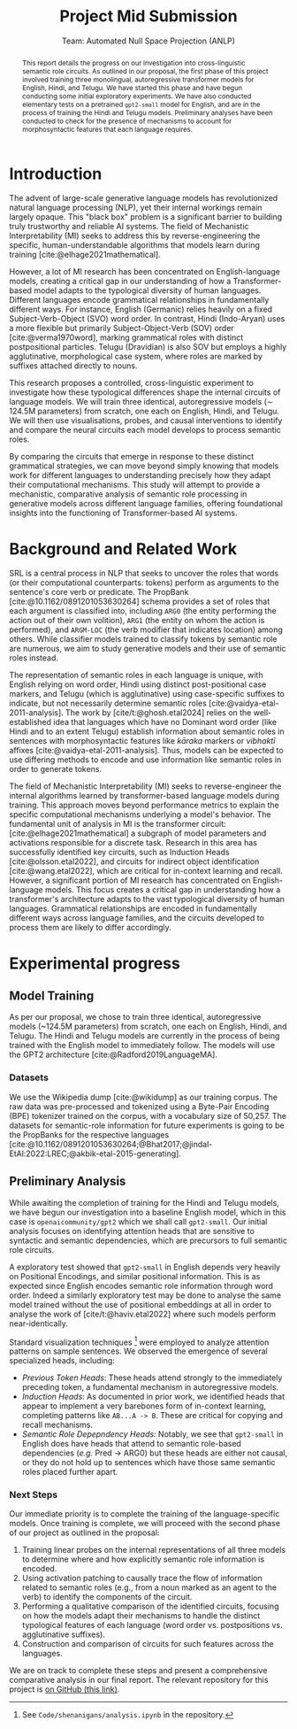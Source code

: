 #+title: Project Mid Submission
 #+subtitle: Team: Automated Null Space Projection (ANLP)
 #+latex_header: \author{Druhan Rajiv Shah \\ IIIT Hyderabad \And Sidharth K \\ IIIT Hyderabad \And Anshul Krishnadas Bhagwat \\ IIIT Hyderabad}

#+options: toc:nil num:nil 

#+latex_header: \usepackage{acl}

#+bibliography: ./custom.bib
#+cite_export: natbib apa


#+begin_abstract
This report details the progress on our investigation into cross-linguistic semantic role circuits. As outlined in our proposal, the first phase of this project involved training three monolingual, autoregressive transformer models for English, Hindi, and Telugu. We have started this phase and have begun conducting some initial exploratory experiments. We have also conducted elementary tests on a pretrained =gpt2-small= model for English, and are in the process of training the Hindi and Telugu models. Preliminary analyses have been conducted to check for the presence of mechanisms to account for morphosyntactic features that each language requires.
#+end_abstract


* Introduction

The advent of large-scale generative language models has revolutionized natural language processing (NLP), yet their internal workings remain largely opaque. This "black box" problem is a significant barrier to building truly trustworthy and reliable AI systems. The field of Mechanistic Interpretability (MI) seeks to address this by reverse-engineering the specific, human-understandable algorithms that models learn during training [cite:@elhage2021mathematical].

However, a lot of MI research has been concentrated on English-language models, creating a critical gap in our understanding of how a Transformer-based model adapts to the typological diversity of human languages. Different languages encode grammatical relationships in fundamentally different ways. For instance, English (Germanic) relies heavily on a fixed Subject-Verb-Object (SVO) word order. In contrast, Hindi (Indo-Aryan) uses a more flexible but primarily Subject-Object-Verb (SOV) order [cite:@verma1970word], marking grammatical roles with distinct postpositional particles. Telugu (Dravidian) is also SOV but employs a highly agglutinative, morphological case system, where roles are marked by suffixes attached directly to nouns.

This research proposes a controlled, cross-linguistic experiment to investigate how these typological differences shape the internal circuits of language models. We will train three identical, autoregressive models (\sim 124.5M parameters) from scratch, one each on English, Hindi, and Telugu. We will then use visualisations, probes, and causal interventions to identify and compare the neural circuits each model develops to process semantic roles.

By comparing the circuits that emerge in response to these distinct grammatical strategies, we can move beyond simply knowing that models work for different languages to understanding precisely how they adapt their computational mechanisms. This study will attempt to provide a mechanistic, comparative analysis of semantic role processing in generative models across different language families, offering foundational insights into the functioning of Transformer-based AI systems.


* Background and Related Work

SRL is a central process in NLP that seeks to uncover the roles that words (or their computational counterparts: tokens) perform as arguments to the sentence's core verb or predicate. The PropBank [cite:@10.1162/0891201053630264] schema provides a set of roles that each argument is classified into, including =ARG0= (the entity performing the action out of their own volition), =ARG1= (the entity on whom the action is performed), and =ARGM-LOC= (the verb modifier that indicates location) among others. While classifier models trained to classify tokens by semantic role are numerous, we aim to study generative models and their use of semantic roles instead.

The representation of semantic roles in each language is unique, with English relying on word order, Hindi using distinct post-positional case markers, and Telugu (which is agglutinative) using case-specific suffixes to indicate, but not necessarily determine semantic roles [cite:@vaidya-etal-2011-analysis].
The work by [cite/t:@ghosh.etal2024] relies on the well-established idea that languages which have no Dominant word order (like Hindi and to an extent Telugu) establish information about semantic roles in sentences with morphosyntactic features like /kāraka/ markers or /vibhaktī/ affixes [cite:@vaidya-etal-2011-analysis]. Thus, models can be expected to use differing methods to encode and use information like semantic roles in order to generate tokens.

The field of Mechanistic Interpretability (MI) seeks to reverse-engineer the internal algorithms learned by transformer-based language models during training. This approach moves beyond performance metrics to explain the specific computational mechanisms underlying a model's behavior. The fundamental unit of analysis in MI is the transformer circuit: [cite:@elhage2021mathematical] a subgraph of model parameters and activations responsible for a discrete task. Research in this area has successfully identified key circuits, such as Induction Heads [cite:@olsson.etal2022], and circuits for indirect object identification [cite:@wang.etal2022], which are critical for in-context learning and recall. However, a significant portion of MI research has concentrated on English-language models. This focus creates a critical gap in understanding how a transformer's architecture adapts to the vast typological diversity of human languages. Grammatical relationships are encoded in fundamentally different ways across language families, and the circuits developed to process them are likely to differ accordingly.


* Experimental progress

** Model Training

As per our proposal, we chose to train three identical, autoregressive models (~124.5M parameters) from scratch, one each on English, Hindi, and Telugu. The Hindi and Telugu models are currently in the process of being trained with the English model to immediately follow. The models will use the GPT2 architecture [cite:@Radford2019LanguageMA].

*** Datasets

We use the Wikipedia dump [cite:@wikidump] as our training corpus. The raw data was pre-processed and tokenized using a Byte-Pair Encoding (BPE) tokenizer trained on the corpus, with a vocabulary size of 50,257.
The datasets for semantic-role information for future experiments is going to be the PropBanks for the respective languages [cite:@10.1162/0891201053630264;@Bhat2017;@jindal-EtAl:2022:LREC;@akbik-etal-2015-generating].

** Preliminary Analysis

While awaiting the completion of training for the Hindi and Telugu models, we have begun our investigation into a baseline English model, which in this case is =openaicommunity/gpt2= which we shall call =gpt2-small=. Our initial analysis focuses on identifying attention heads that are sensitive to syntactic and semantic dependencies, which are precursors to full semantic role circuits.

A exploratory test showed that =gpt2-small= in English depends very heavily on Positional Encodings, and similar positional information. This is as expected since English encodes semantic role information through word order. Indeed a similarly exploratory test may be done to analyse the same model trained without the use of positional embeddings at all in order to analyse the work of [cite/t:@haviv.etal2022] where such models perform near-identically.

Standard visualization techniques [fn::See =Code/shenanigans/analysis.ipynb= in the repository.] were employed to analyze attention patterns on sample sentences. We observed the emergence of several specialized heads, including:

- /Previous Token Heads/: These heads attend strongly to the immediately preceding token, a fundamental mechanism in autoregressive models.
- /Induction Heads/: As documented in prior work, we identified heads that appear to implement a very barebones form of in-context learning, completing patterns like =AB...A -> B=. These are critical for copying and recall mechanisms.
- /Semantic Role Depepndency Heads:/ Notably, we see that =gpt2-small= in English does have heads that attend to semantic role-based dependencies (/e.g./ Pred \rightarrow ARG0) but these heads are either not causal, or they do not hold up to sentences which have those same semantic roles placed further apart.

*** Next Steps

Our immediate priority is to complete the training of the language-specific models. Once training is complete, we will proceed with the second phase of our project as outlined in the proposal:

1. Training linear probes on the internal representations of all three models to determine where and how explicitly semantic role information is encoded.
2. Using activation patching to causally trace the flow of information related to semantic roles (e.g., from a noun marked as an agent to the verb) to identify the components of the circuit.
3. Performing a qualitative comparison of the identified circuits, focusing on how the models adapt their mechanisms to handle the distinct typological features of each language (word order vs. postpositions vs. agglutinative suffixes).
4. Construction and comparison of circuits for such features across the languages.

We are on track to complete these steps and present a comprehensive comparative analysis in our final report.
The relevant repository for this project is [[https://github.com/DruhanShah/indic-morpho-semantic-circuits][on GitHub (this link)]].

#+print_bibliography: t
